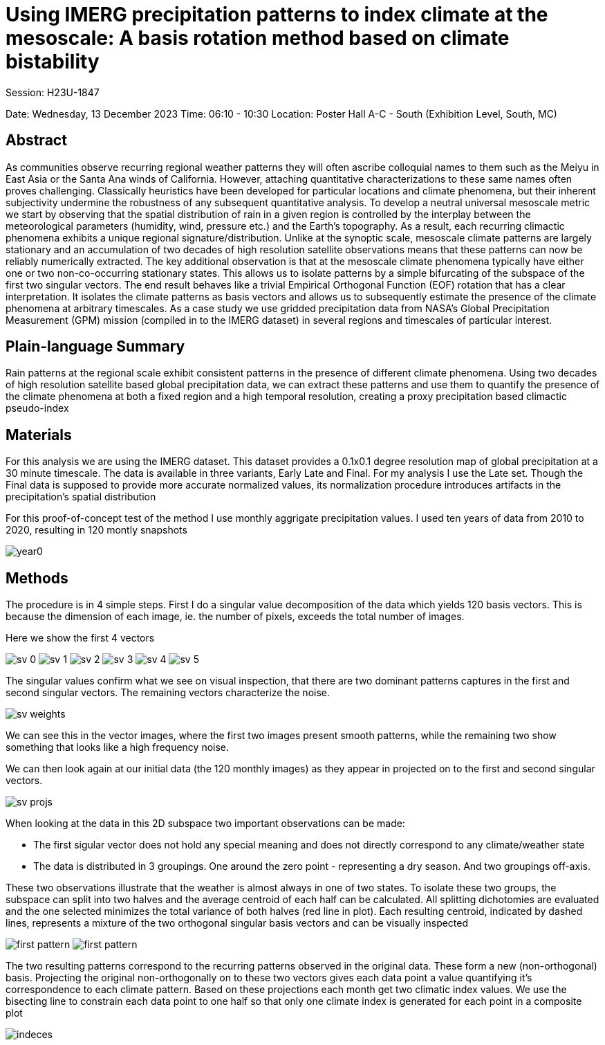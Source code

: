 :imagesdir: thailand/
:!webfonts:
:stylesheet: ../web/adoc.css
:table-caption!:
:reproducible:
:nofooter:

# Using IMERG precipitation patterns to index climate at the mesoscale: A basis rotation method based on climate bistability

Session: H23U-1847

Date:  Wednesday, 13 December 2023
Time: 06:10 - 10:30
Location: Poster Hall A-C - South (Exhibition Level, South, MC)

## Abstract

As communities observe recurring regional weather patterns they will often ascribe colloquial names to them such as the Meiyu in East Asia or the Santa Ana winds of California. However, attaching quantitative characterizations to these same names often proves challenging. Classically heuristics have been developed for particular locations and climate phenomena, but their inherent subjectivity undermine the robustness of any subsequent quantitative analysis. To develop a neutral universal mesoscale metric we start by observing that the spatial distribution of rain in a given region is controlled by the interplay between the meteorological parameters (humidity, wind, pressure etc.) and the Earth’s topography. As a result, each recurring climactic phenomena exhibits a unique regional signature/distribution. Unlike at the synoptic scale, mesoscale climate patterns are largely stationary and an accumulation of two decades of high resolution satellite observations means that these patterns can now be reliably numerically extracted. The key additional observation is that at the mesoscale climate phenomena typically have either one or two non-co-occurring stationary states. This allows us to isolate patterns by a simple bifurcating of the subspace of the first two singular vectors. The end result behaves like a trivial Empirical Orthogonal Function (EOF) rotation that has a clear interpretation. It isolates the climate patterns as basis vectors and allows us to subsequently estimate the presence of the climate phenomena at arbitrary timescales. As a case study we use gridded precipitation data from NASA’s Global Precipitation Measurement (GPM) mission (compiled in to the IMERG dataset) in several regions and timescales of particular interest.

## Plain-language Summary

Rain patterns at the regional scale exhibit consistent patterns in the presence of different climate phenomena. Using two decades of high resolution satellite based global precipitation data, we can extract these patterns and use them to quantify the presence of the climate phenomena at both a fixed region and a high temporal resolution, creating a proxy precipitation based climactic pseudo-index

## Materials

For this analysis we are using the IMERG dataset. This dataset provides a 0.1x0.1 degree resolution map of global precipitation at a 30 minute timescale. The data is available in three variants, Early Late and Final. For my analysis I use the Late set. Though the Final data is supposed to provide more accurate normalized values, its normalization procedure introduces artifacts in the precipitation's spatial distribution

For this proof-of-concept test of the method I use monthly aggrigate precipitation values. I used ten years of data from 2010 to 2020, resulting in 120 montly snapshots

[.columns]
====
image:year0.svg[]
====
## Methods

The procedure is in 4 simple steps. First I do a singular value decomposition of the data which yields 120 basis vectors. This is because the dimension of each image, ie. the number of pixels, exceeds the total number of images.

Here we show the first 4 vectors

[.columns]
====
image:sv-0.svg[]
image:sv-1.svg[]
image:sv-2.svg[]
image:sv-3.svg[]
image:sv-4.svg[]
image:sv-5.svg[]
====

The singular values confirm what we see on visual inspection, that there are two dominant patterns captures in the first and second singular vectors. The remaining vectors characterize the noise.

image:sv-weights.svg[]

We can see this in the vector images, where the first two images present smooth patterns, while the remaining two show something that looks like a high frequency noise.

We can then look again at our initial data (the 120 monthly images) as they appear in projected on to the first and second singular vectors.

image:sv-projs.svg[]

When looking at the data in this 2D subspace two important observations can be made:

- The first sigular vector does not hold any special meaning and does not directly correspond to any climate/weather state

- The data is distributed in 3 groupings. One around the zero point - representing a dry season. And two groupings off-axis.

These two observations illustrate that the weather is almost always in one of two states. To isolate these two groups, the subspace can split into two halves and the average centroid of each half can be calculated. All splitting dichotomies are evaluated and the one selected minimizes the total variance of both halves (red line in plot). Each resulting centroid, indicated by dashed lines, represents a mixture of the two orthogonal singular basis vectors and can be visually inspected

[.columns]
====
image:first-pattern.svg[]
image:first-pattern.svg[]
====

The two resulting patterns correspond to the recurring patterns observed in the original data. These form a new (non-orthogonal) basis. Projecting the original non-orthogonally on to these two vectors gives each data point a value quantifying it's correspondence to each climate pattern. Based on these projections each month get two climatic index values. We use the bisecting line to constrain each data point to one half so that only one climate index is generated for each point in a composite plot 

image:indeces.svg[]
